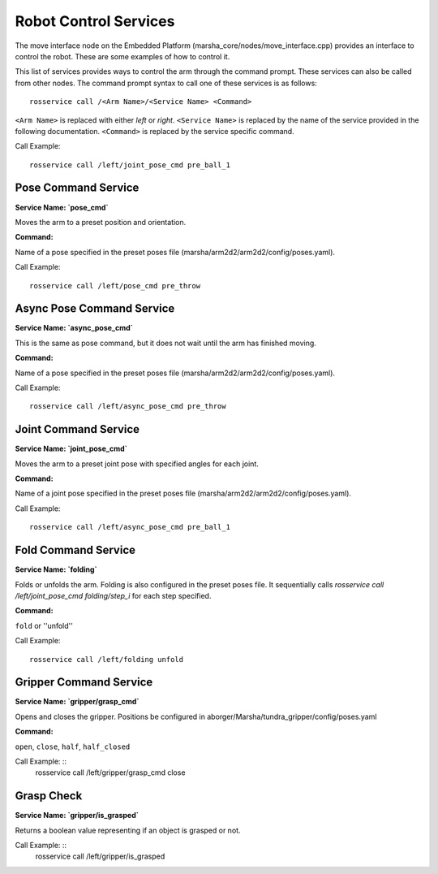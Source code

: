 
Robot Control Services
==============

The move interface node on the Embedded Platform (marsha_core/nodes/move_interface.cpp) provides an interface to control the robot. These are some examples of how to control it.

This list of services provides ways to control the arm through the command prompt. These services can also be called from other nodes. 
The command prompt syntax to call one of these services is as follows: ::

    rosservice call /<Arm Name>/<Service Name> <Command>

``<Arm Name>`` is replaced with either `left` or `right`.
``<Service Name>`` is replaced by the name of the service provided in the following documentation.
``<Command>`` is replaced by the service specific command.

Call Example: ::

    rosservice call /left/joint_pose_cmd pre_ball_1


Pose Command Service
--------------------
**Service Name: `pose_cmd`**

Moves the arm to a preset position and orientation.

**Command:**

Name of a pose specified in the preset poses file (marsha/arm2d2/arm2d2/config/poses.yaml).

Call Example: ::

    rosservice call /left/pose_cmd pre_throw


Async Pose Command Service
--------------------------
**Service Name: `async_pose_cmd`**

This is the same as pose command, but it does not wait until the arm has finished moving.

**Command:**

Name of a pose specified in the preset poses file (marsha/arm2d2/arm2d2/config/poses.yaml).

Call Example: ::

    rosservice call /left/async_pose_cmd pre_throw

Joint Command Service
---------------------
**Service Name: `joint_pose_cmd`**

Moves the arm to a preset joint pose with specified angles for each joint.

**Command:**

Name of a joint pose specified in the preset poses file (marsha/arm2d2/arm2d2/config/poses.yaml).

Call Example: ::

    rosservice call /left/async_pose_cmd pre_ball_1


Fold Command Service
--------------------
**Service Name: `folding`**

Folds or unfolds the arm. Folding is also configured in the preset poses file. It sequentially calls `rosservice call /left/joint_pose_cmd folding/step_i` for each step specified.

**Command:**

``fold`` or ''unfold''

Call Example: ::

    rosservice call /left/folding unfold


Gripper Command Service
-------------------------
**Service Name: `gripper/grasp_cmd`**

Opens and closes the gripper.
Positions be configured in aborger/Marsha/tundra_gripper/config/poses.yaml

**Command:**

``open``, ``close``, ``half``, ``half_closed``

Call Example: ::
    rosservice call /left/gripper/grasp_cmd close

Grasp Check
----------------------
**Service Name: `gripper/is_grasped`**

Returns a boolean value representing if an object is grasped or not.

Call Example: ::
    rosservice call /left/gripper/is_grasped